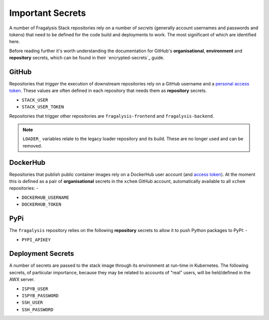 #################
Important Secrets
#################

A number of Fragalysis Stack repositories rely on a number of *secrets*
(generally account usernames and passwords and tokens) that need to be
defined for the code build and deployments to work. The most significant
of which are identified here.

Before reading further it's worth understanding the documentation for
GitHub's **organisational**, **environment** and **repository** secrets,
which can be found in their `encrypted-secrets`_ guide.

******
GitHub
******

Repositories that *trigger* the execution of downstream repositories rely on
a GitHub username and a `personal access token`_. These values are often
defined in each repository that needs them as **repository** secrets.

- ``STACK_USER``
- ``STACK_USER_TOKEN``

Repositories that trigger other repositories are ``fragalysis-frontend`` and
``fragalysis-backend``.

..  note::

    ``LOADER_`` variables relate to the legacy loader repository and its build.
    These are no longer used and can be removed.

*********
DockerHub
*********

Repositories that publish public container images rely on a DockerHub
user account (and `access token`_). At the moment this is defined as a pair of
**organisational** secrets in the ``xchem`` GitHub account, automatically
available to all ``xchem`` repositories: -

- ``DOCKERHUB_USERNAME``
- ``DOCKERHUB_TOKEN``

****
PyPi
****

The ``fragalysis`` repository relies on the following **repository** secrets
to allow it to push Python packages to PyPI: -

- ``PYPI_APIKEY``

******************
Deployment Secrets
******************

A number of secrets are passed to the stack image through its environment
at run-time in Kubernetes. The following secrets, of particular importance,
because they may be related to accounts of "real" users, will be held/defined
in the AWX server.

- ``ISPYB_USER``
- ``ISPYB_PASSWORD``
- ``SSH_USER``
- ``SSH_PASSWORD``

.. _access token: https://docs.docker.com/docker-hub/access-tokens
.. _encrypted secrets: https://docs.github.com/en/actions/security-guides/encrypted-secrets
.. _personal access token: https://docs.github.com/en/authentication/keeping-your-account-and-data-secure/creating-a-personal-access-token

